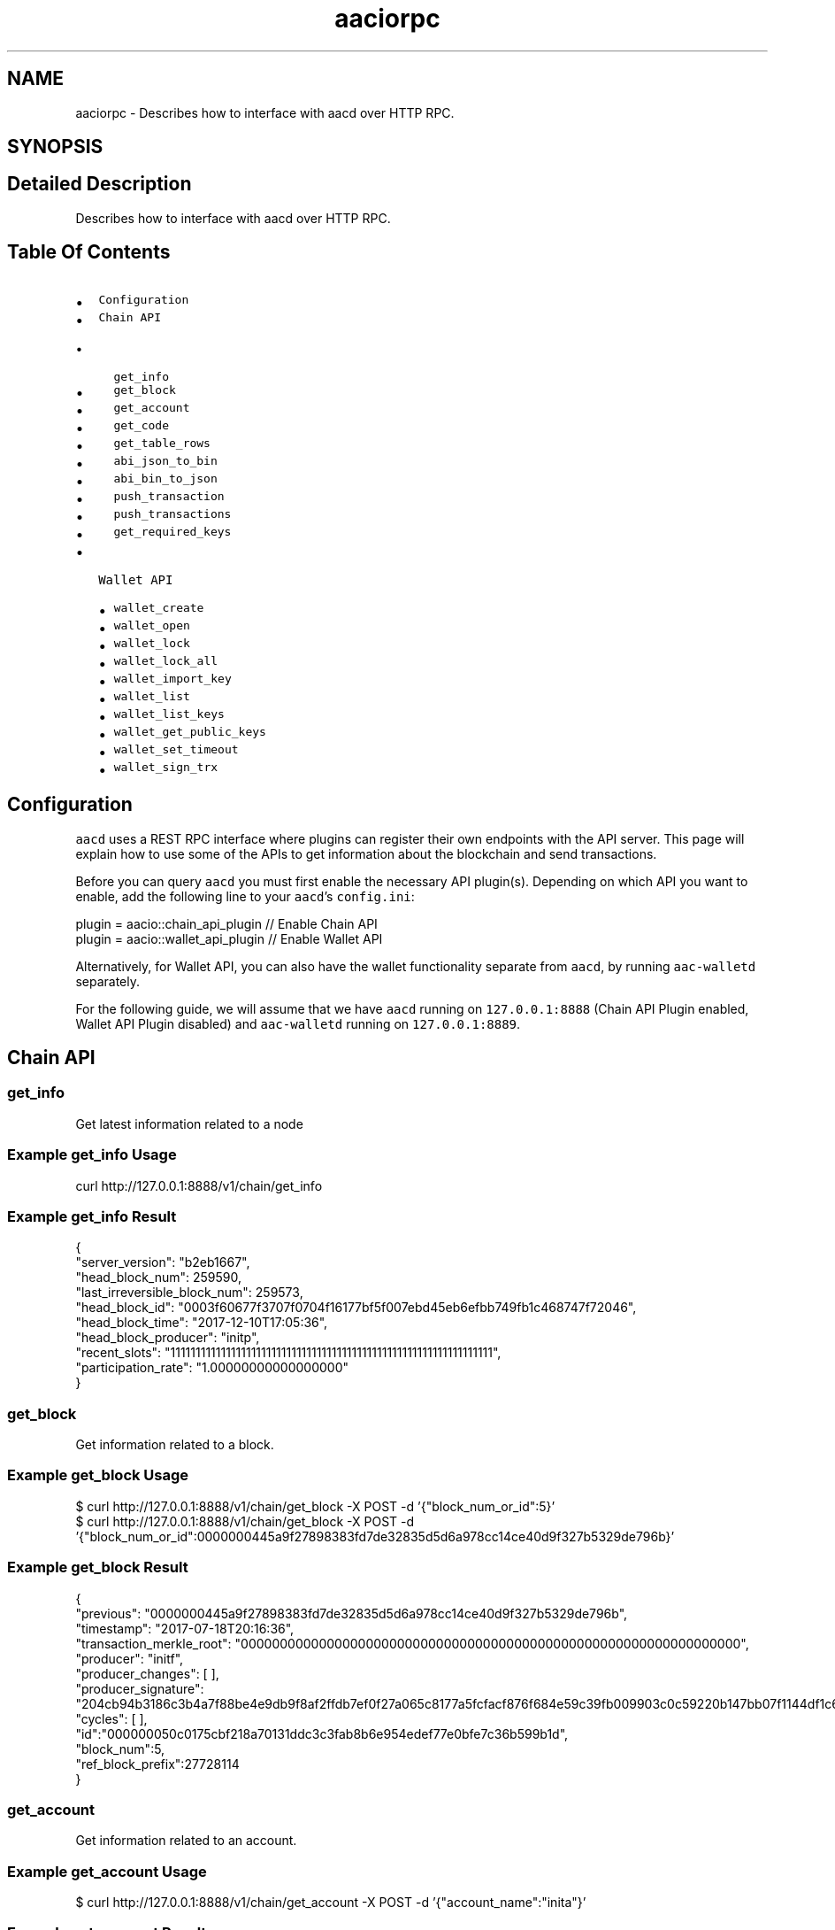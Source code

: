 .TH "aaciorpc" 3 "Sun Jun 3 2018" "AcuteAngleChain" \" -*- nroff -*-
.ad l
.nh
.SH NAME
aaciorpc \- Describes how to interface with aacd over HTTP RPC\&.  

.SH SYNOPSIS
.br
.PP
.SH "Detailed Description"
.PP 
Describes how to interface with aacd over HTTP RPC\&. 


.SH "Table Of Contents"
.PP
.IP "\(bu" 2
\fCConfiguration\fP
.IP "\(bu" 2
\fCChain API\fP
.IP "  \(bu" 4
\fCget_info\fP
.IP "  \(bu" 4
\fCget_block\fP
.IP "  \(bu" 4
\fCget_account\fP
.IP "  \(bu" 4
\fCget_code\fP
.IP "  \(bu" 4
\fCget_table_rows\fP
.IP "  \(bu" 4
\fCabi_json_to_bin\fP
.IP "  \(bu" 4
\fCabi_bin_to_json\fP
.IP "  \(bu" 4
\fCpush_transaction\fP
.IP "  \(bu" 4
\fCpush_transactions\fP
.IP "  \(bu" 4
\fCget_required_keys\fP
.PP

.IP "\(bu" 2
\fCWallet API\fP
.IP "  \(bu" 4
\fCwallet_create\fP
.IP "  \(bu" 4
\fCwallet_open\fP
.IP "  \(bu" 4
\fCwallet_lock\fP
.IP "  \(bu" 4
\fCwallet_lock_all\fP
.IP "  \(bu" 4
\fCwallet_import_key\fP
.IP "  \(bu" 4
\fCwallet_list\fP
.IP "  \(bu" 4
\fCwallet_list_keys\fP
.IP "  \(bu" 4
\fCwallet_get_public_keys\fP
.IP "  \(bu" 4
\fCwallet_set_timeout\fP
.IP "  \(bu" 4
\fCwallet_sign_trx\fP
.PP

.PP
.SH "Configuration"
.PP
\fCaacd\fP uses a REST RPC interface where plugins can register their own endpoints with the API server\&. This page will explain how to use some of the APIs to get information about the blockchain and send transactions\&.
.PP
Before you can query \fCaacd\fP you must first enable the necessary API plugin(s)\&. Depending on which API you want to enable, add the following line to your \fCaacd\fP's \fCconfig\&.ini\fP: 
.PP
.nf
plugin = aacio::chain_api_plugin // Enable Chain API
plugin = aacio::wallet_api_plugin // Enable Wallet API

.fi
.PP
 Alternatively, for Wallet API, you can also have the wallet functionality separate from \fCaacd\fP, by running \fCaac-walletd\fP separately\&.
.PP
For the following guide, we will assume that we have \fCaacd\fP running on \fC127\&.0\&.0\&.1:8888\fP (Chain API Plugin enabled, Wallet API Plugin disabled) and \fCaac-walletd\fP running on \fC127\&.0\&.0\&.1:8889\fP\&. 
.PP
.SH "Chain API"
.PP
.SS "get_info"
Get latest information related to a node
.SS "Example get_info Usage"
.PP
.nf
curl http://127\&.0\&.0\&.1:8888/v1/chain/get_info
.fi
.PP
.SS "Example get_info Result"
.PP
.nf
{
  "server_version": "b2eb1667",
  "head_block_num": 259590,
  "last_irreversible_block_num": 259573,
  "head_block_id": "0003f60677f3707f0704f16177bf5f007ebd45eb6efbb749fb1c468747f72046",
  "head_block_time": "2017-12-10T17:05:36",
  "head_block_producer": "initp",
  "recent_slots": "1111111111111111111111111111111111111111111111111111111111111111",
  "participation_rate": "1\&.00000000000000000"
}
.fi
.PP
.SS "get_block"
Get information related to a block\&.
.SS "Example get_block Usage"
.PP
.nf
$ curl  http://127\&.0\&.0\&.1:8888/v1/chain/get_block -X POST -d '{"block_num_or_id":5}'
$ curl  http://127\&.0\&.0\&.1:8888/v1/chain/get_block -X POST -d '{"block_num_or_id":0000000445a9f27898383fd7de32835d5d6a978cc14ce40d9f327b5329de796b}'
.fi
.PP
.SS "Example get_block Result"
.PP
.nf
{
  "previous": "0000000445a9f27898383fd7de32835d5d6a978cc14ce40d9f327b5329de796b",
  "timestamp": "2017-07-18T20:16:36",
  "transaction_merkle_root": "0000000000000000000000000000000000000000000000000000000000000000",
  "producer": "initf",
  "producer_changes": [ ],
  "producer_signature": "204cb94b3186c3b4a7f88be4e9db9f8af2ffdb7ef0f27a065c8177a5fcfacf876f684e59c39fb009903c0c59220b147bb07f1144df1c65d26c57b534a76dd29073",
  "cycles": [ ],
  "id":"000000050c0175cbf218a70131ddc3c3fab8b6e954edef77e0bfe7c36b599b1d",
  "block_num":5,
  "ref_block_prefix":27728114
}
.fi
.PP
.SS "get_account"
Get information related to an account\&.
.SS "Example get_account Usage"
.PP
.nf
$ curl  http://127\&.0\&.0\&.1:8888/v1/chain/get_account -X POST -d '{"account_name":"inita"}'
.fi
.PP
.SS "Example get_account Result"
.PP
.nf
{
  "name": "inita",
  "aac_balance": "999998\&.9574 AAC",
  "staked_balance": "0\&.0000 AAC",
  "unstaking_balance": "0\&.0000 AAC",
  "last_unstaking_time": "2106-02-07T06:28:15",
  "permissions": [
    {
      "name": "active",
      "parent": "owner",
      "required_auth": {
        "threshold": 1,
        "keys": [
          {
            "key": "AAC84snobCGtpQvTTfVaxvMuxGDd4p2LhtQhbWX1yWAU5yt4tiB55",
            "weight": 1
          }
        ],
        "accounts": []
      }
    },
    {
      "name": "owner",
      "parent": "owner",
      "required_auth": {
        "threshold": 1,
        "keys": [
          {
            "key": "AAC84snobCGtpQvTTfVaxvMuxGDd4p2LhtQhbWX1yWAU5yt4tiB55",
            "weight": 1
          }
        ],
        "accounts": []
      }
    }
  ]
}
.fi
.PP
.SS "get_code"
Fetch smart contract code\&.
.SS "Example get_code Usage"
.PP
.nf
$ curl  http://127\&.0\&.0\&.1:8888/v1/chain/get_code -X POST -d '{"account_name":"currency"}'
.fi
.PP
.SS "Example get_code Result"
.PP
.nf
{
  "name":"currency",
  "code_hash":"a1c8c84b4700c09c8edb83522237439e33cf011a4d7ace51075998bd002e04c9",
  "wast":"(module\n  (type $0 (func (param i64 i64 i32) (result i32)))\n \&.\&.\&.truncated",
  "abi": {
  "types": [{
      "new_type_name": "account_name",
      "type": "name"
    }
  ],
  "structs": [{
      "name": "transfer",
      "base": "",
      "fields": [
        {"name":"from", "type":"account_name"},
        {"name":"to", "type":"account_name"},
        {"name":"quantity", "type":"uint64"}
      ]
    },{
      "name": "account",
      "base": "",
      "fields": [
        {"name":"key", "type":"name"},
        {"name":"balance", "type":"uint64"}
      ]
    }
  ],
  "actions": [{
      "name": "transfer",
      "type": "transfer"
    }
  ],
  "tables": [{
      "name": "account",
      "type": "account",
      "index_type": "i64",
      "key_names" : ["key"],
      "key_types" : ["name"]
    }
  ]
}
.fi
.PP
.SS "get_table_rows"
Fetch smart contract data from an account\&.
.SS "get_table_rows Usage"
.PP
.nf
$ curl  http://127\&.0\&.0\&.1:8888/v1/chain/get_table_rows -X POST -d '{"scope":"inita", "code":"currency", "table":"account", "json": true}'
$ curl  http://127\&.0\&.0\&.1:8888/v1/chain/get_table_rows -X POST -d '{"scope":"inita", "code":"currency", "table":"account", "json": true, "lower_bound":0, "upper_bound":-1, "limit":10}'
.fi
.PP
.SS "Example get_table_rows Result"
.PP
.nf
{
  "rows": [
    {
      "account": "account",
      "balance": 1000
    }
  ],
  "more": false
}
.fi
.PP
.SS "abi_json_to_bin"
Serialize json to binary hex\&. The resulting binary hex is usually used for the data field in \fCpush_transaction\fP\&.
.SS "Example abi_json_to_bin Usage"
.PP
.nf
$ curl  http://127\&.0\&.0\&.1:8888/v1/chain/abi_json_to_bin -X POST -d '{"code":"currency", "action":"transfer", "args":{"from":"initb", "to":"initc", "quantity":1000}}'
.fi
.PP
.SS "Example abi_json_to_bin Result"
.PP
.nf
{
  "binargs": "000000008093dd74000000000094dd74e803000000000000",
  "required_scope": [],
  "required_auth": []
}
.fi
.PP
.SS "abi_bin_to_json"
Serialize back binary hex to json\&.
.SS "Example abi_bin_to_json Usage"
.PP
.nf
$ curl  http://127\&.0\&.0\&.1:8888/v1/chain/abi_bin_to_json -X POST -d '{"code":"currency", "action":"transfer", "binargs":"000000008093dd74000000000094dd74e803000000000000"}'
.fi
.PP
.SS "Example abi_bin_to_json Result"
.PP
.nf
{
  "args": {
    "from": "initb",
    "to": "initc",
    "quantity": 1000
  },
  "required_scope": [],
  "required_auth": []
}
.fi
.PP
.SS "push_transaction"
This method expects a transaction in JSON format and will attempt to apply it to the blockchain,
.PP
\fBSuccess Response\fP 
.PP
On success it will return HTTP 200 and the transaction ID\&. 
.PP
.PP
.nf
{
  'transaction_id' : "\&.\&.\&."
}
.fi
.PP
.PP
Just because the transaction is pushed locally does not mean that the transaction has been incorporated into a block\&.
.PP
\fBError Response\fP 
.PP
If an error occurs it will return either HTTP 400 (Invalid arguments) or 500 (Internal Server Error) 
.PP
.PP
.nf
HTTP/1\&.1 500 Internal Server Error
Content-Length: 1466

\&.\&.\&.error message\&.\&.\&.
.fi
.PP
.SS "Example push_transaction Usage"
This example assumes a transfer operation\&. The \fCref_block_num\fP and \fCref_block_prefix\fP here are provided as a result of \fC/v1/chain/get_block\fP of the last_irreversible_block\&. You also need to use /v1/wallet/sign_transaction to get the right signature\&. 
.PP
.nf
curl  http://localhost:8888/v1/chain/push_transaction -X POST -d '{"ref_block_num":"100","ref_block_prefix":"137469861","expiration":"2017-09-25T06:28:49","scope":["initb","initc"],"actions":[{"code":"currency","type":"transfer","recipients":["initb","initc"],"authorization":[{"account":"initb","permission":"active"}],"data":"000000000041934b000000008041934be803000000000000"}],"signatures":[],"authorizations":[]}'

.fi
.PP
.SS "push_transactions"
This method push multiple transactions at once\&.
.SS "Example push_transactions Usage"
.PP
.nf
curl  http://localhost:8888/v1/chain/push_transaction -X POST -d '[{"ref_block_num":"101","ref_block_prefix":"4159312339","expiration":"2017-09-25T06:28:49","scope":["initb","initc"],"actions":[{"code":"currency","type":"transfer","recipients":["initb","initc"],"authorization":[{"account":"initb","permission":"active"}],"data":"000000000041934b000000008041934be803000000000000"}],"signatures":[],"authorizations":[]}, {"ref_block_num":"101","ref_block_prefix":"4159312339","expiration":"2017-09-25T06:28:49","scope":["inita","initc"],"actions":[{"code":"currency","type":"transfer","recipients":["inita","initc"],"authorization":[{"account":"inita","permission":"active"}],"data":"000000008040934b000000008041934be803000000000000"}],"signatures":[],"authorizations":[]}]'
.fi
.PP
.SS "get_required_keys"
Get required keys to sign a transaction from list of your keys\&.
.SS "Example get_required_keys Usage"
.PP
.nf
curl  http://localhost:8888/v1/chain/get_required_keys -X POST -d '{"transaction": {"ref_block_num":"100","ref_block_prefix":"137469861","expiration":"2017-09-25T06:28:49","scope":["initb","initc"],"actions":[{"code":"currency","type":"transfer","recipients":["initb","initc"],"authorization":[{"account":"initb","permission":"active"}],"data":"000000000041934b000000008041934be803000000000000"}],"signatures":[],"authorizations":[]}, "available_keys":["AAC4toFS3YXEQCkuuw1aqDLrtHim86Gz9u3hBdcBw5KNPZcursVHq","AAC7d9A3uLe6As66jzN8j44TXJUqJSK3bFjjEEqR4oTvNAB3iM9SA","AAC84snobCGtpQvTTfVaxvMuxGDd4p2LhtQhbWX1yWAU5yt4tiB55"]}'
.fi
.PP
.SS "Example get_required_keys Result"
.PP
.nf
{
  "required_keys": [
    "AAC84snobCGtpQvTTfVaxvMuxGDd4p2LhtQhbWX1yWAU5yt4tiB55"
  ]
}
.fi
.PP
.SH "Wallet API"
.PP
.SS "wallet_create"
Create a new wallet with the given name
.SS "Example wallet_create Usage"
.PP
.nf
$ curl http://localhost:8889/v1/wallet/create -X POST -d '"default"'
.fi
.PP
.SS "Example wallet_create Result"
This command will return the password that can be used to unlock the wallet in the future 
.PP
.nf
PW5KFWYKqvt63d4iNvedfDEPVZL227D3RQ1zpVFzuUwhMAJmRAYyX

.fi
.PP
.SS "wallet_open"
Open an existing wallet of the given name
.SS "Example wallet_open Usage"
.PP
.nf
$ curl http://localhost:8889/v1/wallet/open -X POST -d '"default"'
.fi
.PP
.SS "Example wallet_open Result"
.PP
.nf
{}
.fi
.PP
.SS "wallet_lock"
Lock a wallet of the given name
.SS "Example wallet_lock Usage"
.PP
.nf
$ curl http://localhost:8889/v1/wallet/lock -X POST -d '"default"'
.fi
.PP
.SS "Example wallet_lock Result"
.PP
.nf
{}
.fi
.PP
.SS "wallet_lock_all"
Lock all wallets
.SS "Example wallet_lock_all Usage"
.PP
.nf
$ curl http://localhost:8889/v1/wallet/lock_all 
.fi
.PP
.SS "Example wallet_lock_all Result"
.PP
.nf
{}
.fi
.PP
.SS "wallet_unlock"
Unlock a wallet with the given name and password
.SS "Example wallet_unlock Usage"
.PP
.nf
$ curl http://localhost:8889/v1/wallet/unlock -X POST -d '["default", "PW5KFWYKqvt63d4iNvedfDEPVZL227D3RQ1zpVFzuUwhMAJmRAYyX"]'
.fi
.PP
.SS "Example wallet_unlock Result"
.PP
.nf
{}
.fi
.PP
.SS "wallet_import_key"
Import a private key to the wallet of the given name
.SS "Example wallet_import_key Usage"
.PP
.nf
$ curl http://localhost:8889/v1/wallet/import_key -X POST -d '["default","5Jgm1N6jp3iNbFM45kPtj66xmbqT9fSuVJgPWfnCSPgQanvW6mJ"]'
.fi
.PP
.SS "Example wallet_import_key Result"
.PP
.nf
{}
.fi
.PP
.SS "wallet_list"
List all wallets
.SS "Example wallet_list Usage"
.PP
.nf
$ curl http://localhost:8889/v1/wallet/list_wallets
.fi
.PP
.SS "Example wallet_list Result"
.PP
.nf
["default *"]
.fi
.PP
.SS "wallet_list_keys"
List all key pairs across all wallets
.SS "Example wallet_list_keys Usage"
.PP
.nf
$ curl http://localhost:8889/v1/wallet/list_keys
.fi
.PP
.SS "Example wallet_list_keys Result"
.PP
.nf
[["AAC84snobCGtpQvTTfVaxvMuxGDd4p2LhtQhbWX1yWAU5yt4tiB55","5Jgm1N6jp3iNbFM45kPtj66xmbqT9fSuVJgPWfnCSPgQanvW6mJ"]]
.fi
.PP
.SS "wallet_get_public_keys"
List all public keys across all wallets
.SS "Example wallet_get_public_keys Usage"
.PP
.nf
$ curl http://localhost:8889/v1/wallet/get_public_keys 
.fi
.PP
.SS "Example wallet_get_public_keys Result"
.PP
.nf
["AAC84snobCGtpQvTTfVaxvMuxGDd4p2LhtQhbWX1yWAU5yt4tiB55"]
.fi
.PP
.SS "wallet_set_timeout"
Set wallet auto lock timeout (in seconds)
.SS "Example wallet_set_timeout Usage"
.PP
.nf
$ curl http://localhost:8889/v1/wallet/set_timeout -X POST -d '10'
.fi
.PP
.SS "Example wallet_set_timeout Result"
.PP
.nf
{}
.fi
.PP
.SS "wallet_sign_trx"
Sign transaction given an array of transaction, require public keys, and chain id
.SS "Example wallet_sign_trx Usage"
.PP
.nf
$ curl http://localhost:8889/v1/wallet/sign_transaction -X POST -d '[{"ref_block_num":21453,"ref_block_prefix":3165644999,"expiration":"2017-12-08T10:28:49","scope":["initb","initc"],"read_scope":[],"messages":[{"code":"currency","type":"transfer","authorization":[{"account":"initb","permission":"active"}],"data":"000000008093dd74000000000094dd74e803000000000000"}],"signatures":[]}, ["AAC84snobCGtpQvTTfVaxvMuxGDd4p2LhtQhbWX1yWAU5yt4tiB55"], ""]'
.fi
.PP
.SS "Example wallet_sign_trx Result"
.PP
.nf
{
  "ref_block_num": 21453,
  "ref_block_prefix": 3165644999,
  "expiration": "2017-12-08T10:28:49",
  "scope": [
    "initb",
    "initc"
  ],
  "read_scope": [],
  "messages": [
    {
      "code": "currency",
      "type": "transfer",
      "authorization": [
        {
          "account": "initb",
          "permission": "active"
        }
      ],
      "data": "000000008093dd74000000000094dd74e803000000000000"
    }
  ],
  "signatures": [
    "1f393cc5ce6a6951fb53b11812345bcf14ffd978b07be386fd639eaf440bca7dca16b14833ec661ca0703d15e55a2a599a36d55ce78c4539433f6ce8bcee0158c3"
  ]
}
.fi
.PP
 
.SH "Author"
.PP 
Generated automatically by Doxygen for AcuteAngleChain from the source code\&.
